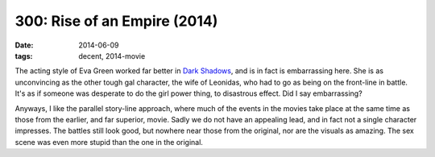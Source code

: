 300: Rise of an Empire (2014)
=============================

:date: 2014-06-09
:tags: decent, 2014-movie



The acting style of Eva Green worked far better in `Dark Shadows`__,
and is in fact is embarrassing here. She is as unconvincing as the
other tough gal character, the wife of Leonidas, who had to go as
being on the front-line in battle. It's as if someone was desperate to
do the girl power thing, to disastrous effect. Did I say embarrassing?

Anyways, I like the parallel story-line approach, where much of the
events in the movies take place at the same time as those from the
earlier, and far superior, movie. Sadly we do not have an appealing
lead, and in fact not a single character impresses. The battles still
look good, but nowhere near those from the original, nor are the
visuals as amazing. The sex scene was even more stupid than the one in
the original.


__ http://movies.tshepang.net/dark-shadows-2012
